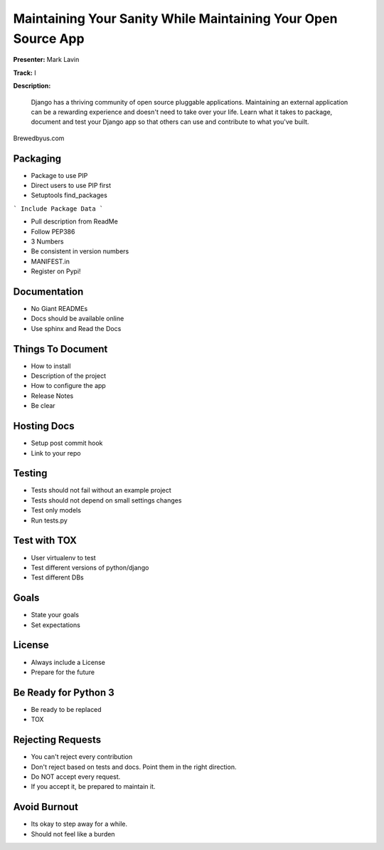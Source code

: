 ==============================================================
Maintaining Your Sanity While Maintaining Your Open Source App
==============================================================

**Presenter:** Mark Lavin

**Track:** I

**Description:**

    Django has a thriving community of open source pluggable applications. Maintaining an external application can be a rewarding experience and doesn't need to take over your life. Learn what it takes to package, document and test your Django app so that others can use and contribute to what you've built.



Brewedbyus.com

Packaging
---------

* Package to use PIP
* Direct users to use PIP first
* Setuptools find_packages

``` Include Package Data ```

* Pull description from ReadMe
* Follow PEP386
* 3 Numbers
* Be consistent in version numbers
* MANIFEST.in
* Register on Pypi!

Documentation
-------------

* No Giant READMEs
* Docs should be available online
* Use sphinx and Read the Docs

Things To Document
------------------

* How to install
* Description of the project
* How to configure the app
* Release Notes
* Be clear

Hosting Docs
------------

* Setup post commit hook
* Link to your repo

Testing
-------

* Tests should not fail without an example project
* Tests should not depend on small settings changes
* Test only models
* Run tests.py

Test with TOX
-------------

* User virtualenv to test
* Test different versions of python/django
* Test different DBs

Goals
-----

* State your goals
* Set expectations

License
-------

* Always include a License
* Prepare for the future

Be Ready for Python 3
---------------------

* Be ready to be replaced
* TOX

Rejecting Requests
------------------

* You can't reject every contribution
* Don't reject based on tests and docs.  Point them in the right direction.
* Do NOT accept every request.
* If you accept it, be prepared to maintain it.


Avoid Burnout
-------------

* Its okay to step away for a while.
* Should not feel like a burden


